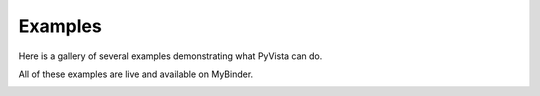 .. _ref_examples:

Examples
========

Here is a gallery of several examples demonstrating what PyVista can
do.

All of these examples are live and available on MyBinder.

.. image:: https://static.mybinder.org/badge_logo.svg
   :target: https://mybinder.org/v2/gh/pyvista/pyvista-examples/master
   :alt: Launch on Binder
